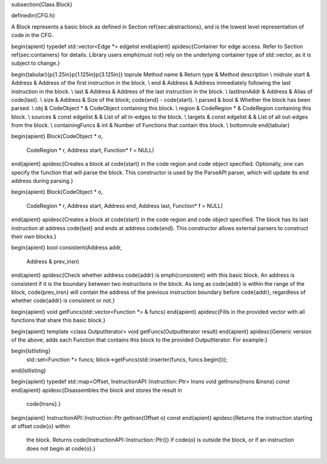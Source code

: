 \subsection{Class Block}

\definedin{CFG.h}

A Block represents a basic block as defined in Section \ref{sec:abstractions}, and is the lowest level representation of code in the CFG.

\begin{apient}
typedef std::vector<Edge *> edgelist
\end{apient}
\apidesc{Container for edge access. Refer to Section \ref{sec:containers} for details. Library users \emph{must not} rely on the underlying container type of std::vector, as it is subject to change.}

\begin{tabular}{p{1.25in}p{1.125in}p{3.125in}}
\toprule
Method name & Return type & Method description \\
\midrule
start & Address & Address of the first instruction in the block. \\
end & Address & Address immediately following the last instruction in the block. \\
last & Address & Address of the last instruction in the block. \\
lastInsnAddr & Address & Alias of \code{last}. \\
size & Address & Size of the block; \code{end} - \code{start}. \\
parsed & bool & Whether the block has been parsed. \\
obj & CodeObject * & CodeObject containing this block. \\
region & CodeRegion * & CodeRegion containing this block. \\
sources & const edgelist \& & List of all in-edges to the block. \\
targets & const edgelist \& & List of all out-edges from the block. \\
containingFuncs & int & Number of Functions that contain this block. \\
\bottomrule
\end{tabular}

\begin{apient}
Block(CodeObject * o,
      CodeRegion * r,
      Address start,
      Function* f = NULL)
\end{apient}
\apidesc{Creates a block at \code{start} in the code region and code object specified.
Optionally, one can specify the function that will parse the block.
This constructor is used by the ParseAPI parser, which will update its end address during parsing.}

\begin{apient}
Block(CodeObject * o,
      CodeRegion * r,
      Address start,
      Address end,
      Address last,
      Function* f = NULL)
\end{apient}
\apidesc{Creates a block at \code{start} in the code region and code object specified.
The block has its last instruction at address \code{last} and ends at address \code{end}.
This constructor allows external parsers to construct their own blocks.}


\begin{apient}
bool consistent(Address addr,
                Address & prev_insn)
\end{apient}
\apidesc{Check whether address \code{addr} is \emph{consistent} with this basic block. An address is consistent if it is the boundary between two instructions in the block. As long as \code{addr} is within the range of the block, \code{prev\_insn} will contain the address of the previous instruction boundary before \code{addr}, regardless of whether \code{addr} is consistent or not.}

\begin{apient}
void getFuncs(std::vector<Function *> & funcs)
\end{apient}
\apidesc{Fills in the provided vector with all functions that share this basic block.}

\begin{apient}
template <class OutputIterator>
void getFuncs(OutputIterator result)
\end{apient}
\apidesc{Generic version of the above; adds each Function that contains this block to the provided OutputIterator. For example:}

\begin{lstlisting}
       std::set<Function *> funcs;
       block->getFuncs(std::inserter(funcs, funcs.begin()));
\end{lstlisting}

\begin{apient}
typedef std::map<Offset, InstructionAPI::Instruction::Ptr> Insns
void getInsns(Insns &insns) const
\end{apient}
\apidesc{Disassembles the block and stores the result in
  \code{Insns}.}

\begin{apient}
InstructionAPI::Instruction::Ptr getInsn(Offset o) const
\end{apient}
\apidesc{Returns the instruction starting at offset \code{o} within
  the block. Returns \code{InstructionAPI::Instruction::Ptr()} if
  \code{o} is outside the block, or if an instruction does not begin
  at \code{o}.}
